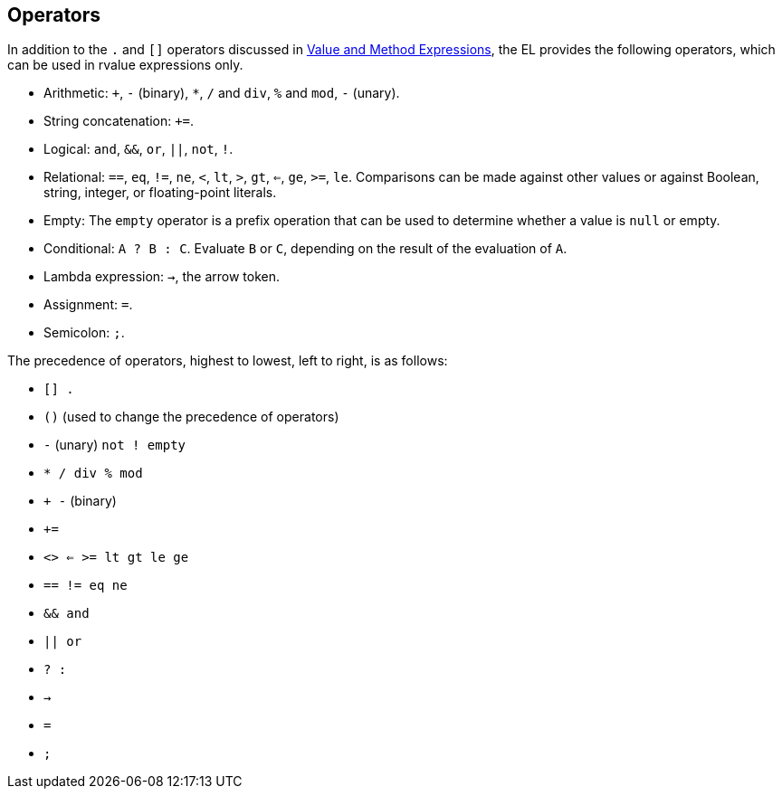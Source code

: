 [[BNAIK]][[operators]]

== Operators

In addition to the `.` and `[]` operators discussed in
link:#BNAHU[Value and Method Expressions], the EL provides
the following operators, which can be used in rvalue expressions only.

* Arithmetic: `+`, `-` (binary), `*`, `/` and `div`, `%` and `mod`, `-`
(unary).
* String concatenation: `+=`.
* Logical: `and`, `&&`, `or`, `||`, `not`, `!`.
* Relational: `==`, `eq`, `!=`, `ne`, `<`, `lt`, `>`, `gt`, `<=`, `ge`,
`>=`, `le`. Comparisons can be made against other values or against
Boolean, string, integer, or floating-point literals.
* Empty: The `empty` operator is a prefix operation that can be used to
determine whether a value is `null` or empty.
* Conditional: `A ? B : C`. Evaluate `B` or `C`, depending on the result
of the evaluation of `A`.
* Lambda expression: `->`, the arrow token.
* Assignment: `=`.
* Semicolon: `;`.

The precedence of operators, highest to lowest, left to right, is as
follows:

* `[] .`
* `()` (used to change the precedence of operators)
* `-` (unary) `not ! empty`
* `* / div % mod`
* `+ -` (binary)
* `+=`
* `<> <= >= lt gt le ge`
* `== != eq ne`
* `&& and`
* `|| or`
* `? :`
* `->`
* `=`
* `;`


